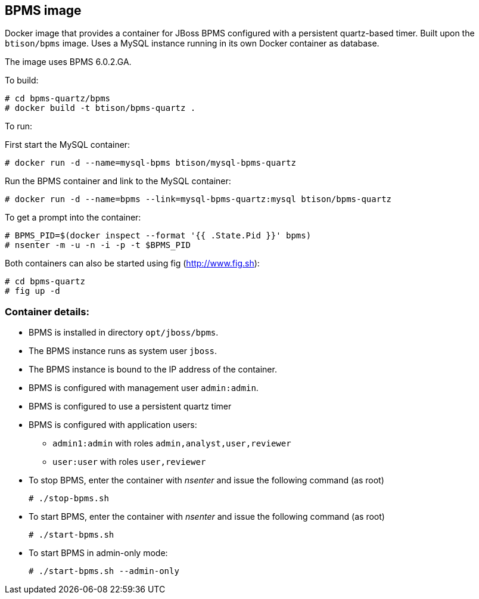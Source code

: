 :numbered!:

== BPMS image

Docker image that provides a container for JBoss BPMS configured with a persistent quartz-based timer. Built upon the `btison/bpms` image. Uses a MySQL instance running in its own Docker container as database.

The image uses BPMS 6.0.2.GA.

To build:

----
# cd bpms-quartz/bpms
# docker build -t btison/bpms-quartz .
----

To run:

First start the MySQL container:

----
# docker run -d --name=mysql-bpms btison/mysql-bpms-quartz
----

Run the BPMS container and link to the MySQL container:

----
# docker run -d --name=bpms --link=mysql-bpms-quartz:mysql btison/bpms-quartz 
----

To get a prompt into the container:

----
# BPMS_PID=$(docker inspect --format '{{ .State.Pid }}' bpms)
# nsenter -m -u -n -i -p -t $BPMS_PID
----

Both containers can also be started using fig (http://www.fig.sh):

----
# cd bpms-quartz
# fig up -d
----


=== Container details:

* BPMS is installed in directory `opt/jboss/bpms`.

* The BPMS instance runs as system user `jboss`.

* The BPMS instance is bound to the IP address of the container.

* BPMS is configured with management user `admin:admin`.

* BPMS is configured to use a persistent quartz timer

* BPMS is configured with application users:
** `admin1:admin` with roles `admin,analyst,user,reviewer`
** `user:user` with roles `user,reviewer`

* To stop BPMS, enter the container with _nsenter_ and issue the following command (as root)
+
----
# ./stop-bpms.sh
----

* To start BPMS, enter the container with _nsenter_ and issue the following command (as root)
+
----
# ./start-bpms.sh
----

* To start BPMS in admin-only mode:
+
----
# ./start-bpms.sh --admin-only
----

